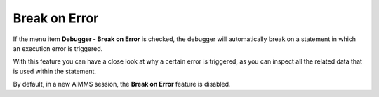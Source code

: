 

.. _Diagnostic-Tools_Break_on_Error:


Break on Error
==============

If the menu item **Debugger - Break on Error**  is checked, the debugger will automatically break on a statement in which an execution error is triggered.



With this feature you can have a close look at why a certain error is triggered, as you can inspect all the related data that is used within the statement.



By default, in a new AIMMS session, the **Break on Error**  feature is disabled.


